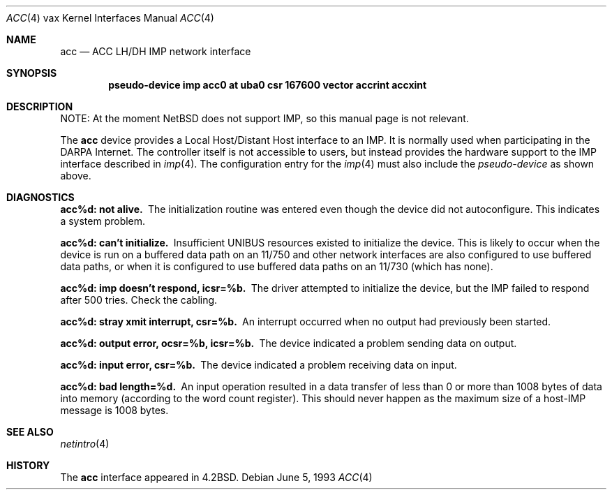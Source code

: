 .\"	$NetBSD: acc.4,v 1.13 2017/08/01 11:11:17 wiz Exp $
.\"
.\" Copyright (c) 1983, 1991, 1993
.\"	The Regents of the University of California.  All rights reserved.
.\"
.\" Redistribution and use in source and binary forms, with or without
.\" modification, are permitted provided that the following conditions
.\" are met:
.\" 1. Redistributions of source code must retain the above copyright
.\"    notice, this list of conditions and the following disclaimer.
.\" 2. Redistributions in binary form must reproduce the above copyright
.\"    notice, this list of conditions and the following disclaimer in the
.\"    documentation and/or other materials provided with the distribution.
.\" 3. Neither the name of the University nor the names of its contributors
.\"    may be used to endorse or promote products derived from this software
.\"    without specific prior written permission.
.\"
.\" THIS SOFTWARE IS PROVIDED BY THE REGENTS AND CONTRIBUTORS ``AS IS'' AND
.\" ANY EXPRESS OR IMPLIED WARRANTIES, INCLUDING, BUT NOT LIMITED TO, THE
.\" IMPLIED WARRANTIES OF MERCHANTABILITY AND FITNESS FOR A PARTICULAR PURPOSE
.\" ARE DISCLAIMED.  IN NO EVENT SHALL THE REGENTS OR CONTRIBUTORS BE LIABLE
.\" FOR ANY DIRECT, INDIRECT, INCIDENTAL, SPECIAL, EXEMPLARY, OR CONSEQUENTIAL
.\" DAMAGES (INCLUDING, BUT NOT LIMITED TO, PROCUREMENT OF SUBSTITUTE GOODS
.\" OR SERVICES; LOSS OF USE, DATA, OR PROFITS; OR BUSINESS INTERRUPTION)
.\" HOWEVER CAUSED AND ON ANY THEORY OF LIABILITY, WHETHER IN CONTRACT, STRICT
.\" LIABILITY, OR TORT (INCLUDING NEGLIGENCE OR OTHERWISE) ARISING IN ANY WAY
.\" OUT OF THE USE OF THIS SOFTWARE, EVEN IF ADVISED OF THE POSSIBILITY OF
.\" SUCH DAMAGE.
.\"
.\"     from: @(#)acc.4	8.1 (Berkeley) 6/5/93
.\"
.Dd June 5, 1993
.Dt ACC 4 vax
.Os
.Sh NAME
.Nm acc
.Nd
.Tn ACC LH/DH IMP
network interface
.Sh SYNOPSIS
.Cd pseudo-device imp "acc0 at uba0 csr 167600 vector accrint accxint"
.Sh DESCRIPTION
NOTE:
At the moment
.Nx
does not support
.Tn IMP ,
so this manual page is not relevant.
.Pp
The
.Nm acc
device provides a Local Host/Distant Host
interface to an
.Tn IMP .
It is normally used when participating
in the
.Tn DARPA
Internet.
The controller itself is not accessible
to users, but instead provides the hardware support to the
.Tn IMP
interface described in
.Xr imp 4 .
The configuration entry for the
.Xr imp 4
must also include the
.Em pseudo-device
as shown above.
.Sh DIAGNOSTICS
.Bl -diag
.It acc%d: not alive.
The initialization routine was entered even though the device
did not autoconfigure.
This indicates a system problem.
.It acc%d: can't initialize.
Insufficient UNIBUS resources existed to initialize the device.
This is likely to occur when the device is run on a buffered
data path on an 11/750 and other network interfaces are also
configured to use buffered data paths, or when it is configured
to use buffered data paths on an 11/730 (which has none).
.It acc%d: imp doesn't respond, icsr=%b.
The driver attempted to initialize the device, but the
.Tn IMP
failed to respond after 500 tries.
Check the cabling.
.It acc%d: stray xmit interrupt, csr=%b.
An interrupt occurred when no output had previously been started.
.It acc%d: output error, ocsr=%b, icsr=%b.
The device indicated a problem sending data on output.
.It acc%d: input error, csr=%b.
The device indicated a problem receiving data on input.
.It acc%d: bad length=%d.
An input operation resulted in a data transfer of less than
0 or more than 1008 bytes of
data into memory (according to the word count register).
This should never happen as the maximum size of a
.Pf host- Tn IMP
message is 1008 bytes.
.El
.Sh SEE ALSO
.Xr netintro 4
.Sh HISTORY
The
.Nm
interface appeared in
.Bx 4.2 .
